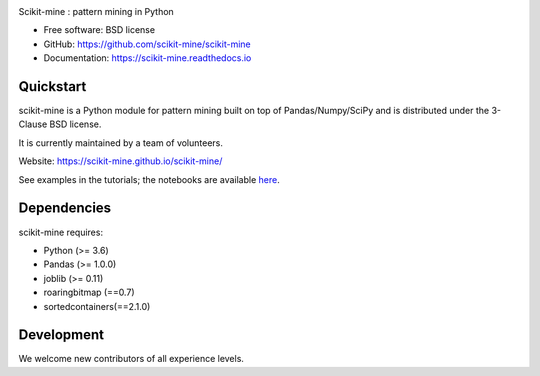 .. image:: https://github.com/scikit-mine/scikit-mine/workflows/workflows/badge.svg
        :target: https://github.com/scikit-mine/scikit-mine/workflows/workflows/badge.svg

.. image:: https://codecov.io/gh/remiadon/scikit-mine/branch/master/graph/badge.svg
        :target: https://codecov.io/gh/remiadon/scikit-mine/branch/master/graph/badge.svg

.. image:: http://img.shields.io/badge/benchmarked%20by-asv-blue.svg?style=flat)]
        :target: https://asv.readthedocs.io/en/stable

.. image:: ../skmine_logo.png
    :width: 30%
    :alt: logo skmine

Scikit-mine : pattern mining in Python


* Free software: BSD license
* GitHub: https://github.com/scikit-mine/scikit-mine
* Documentation: https://scikit-mine.readthedocs.io


Quickstart
----------


scikit-mine is a Python module for pattern mining built on top of
Pandas/Numpy/SciPy and is distributed under the 3-Clause BSD license.

It is currently maintained by a team of volunteers.

Website: https://scikit-mine.github.io/scikit-mine/

See examples in the tutorials; the notebooks are available here_.

.. _here: https://github.com/scikit-mine/scikit-mine/tree/master/docs/tutorials


Dependencies
------------

scikit-mine requires:

- Python (>= 3.6)
- Pandas (>= 1.0.0)
- joblib (>= 0.11)
- roaringbitmap (==0.7)
- sortedcontainers(==2.1.0)



Development
-----------

We welcome new contributors of all experience levels. 

